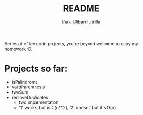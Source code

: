 #+Title: README
#+Author: Iñaki Ulibarri Utrilla

Series of of leetcode projects, you're beyond welcome to copy my homework :D.

* Projects so far:

  + isPalindrome
  + validParenthesis
  + twoSum
  + removeDuplicates
    + two implementation
    + '1' works, but is O(n**2), '2' doesn't but it's O(n)
